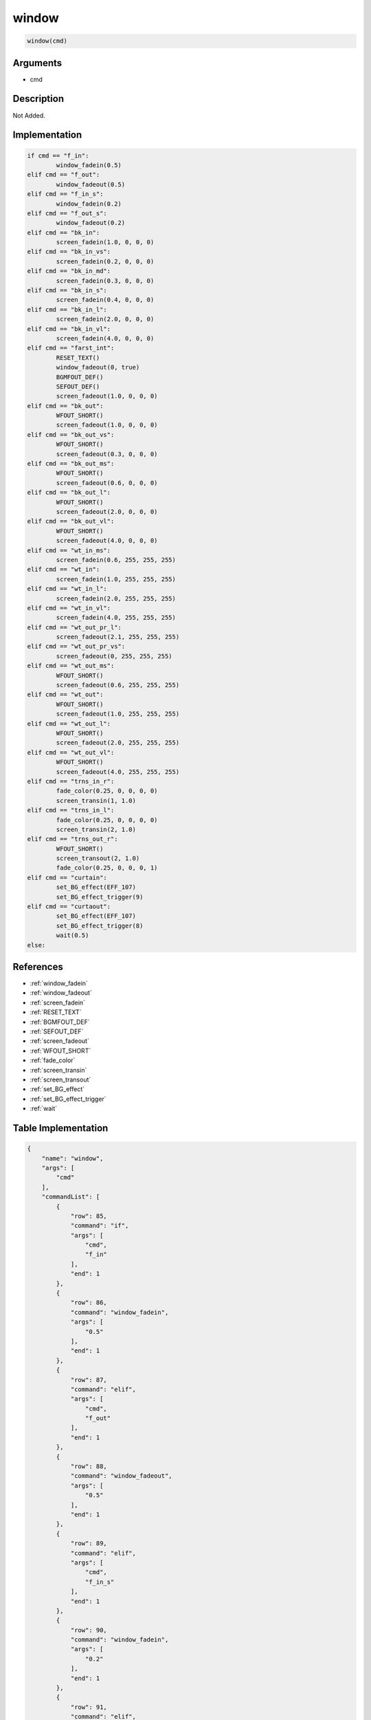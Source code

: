 .. _window:

window
========================

.. code-block:: text

	window(cmd)


Arguments
------------

* cmd

Description
-------------

Not Added.

Implementation
-------------

.. code-block:: python

	if cmd == "f_in":
		window_fadein(0.5)
	elif cmd == "f_out":
		window_fadeout(0.5)
	elif cmd == "f_in_s":
		window_fadein(0.2)
	elif cmd == "f_out_s":
		window_fadeout(0.2)
	elif cmd == "bk_in":
		screen_fadein(1.0, 0, 0, 0)
	elif cmd == "bk_in_vs":
		screen_fadein(0.2, 0, 0, 0)
	elif cmd == "bk_in_md":
		screen_fadein(0.3, 0, 0, 0)
	elif cmd == "bk_in_s":
		screen_fadein(0.4, 0, 0, 0)
	elif cmd == "bk_in_l":
		screen_fadein(2.0, 0, 0, 0)
	elif cmd == "bk_in_vl":
		screen_fadein(4.0, 0, 0, 0)
	elif cmd == "farst_int":
		RESET_TEXT()
		window_fadeout(0, true)
		BGMFOUT_DEF()
		SEFOUT_DEF()
		screen_fadeout(1.0, 0, 0, 0)
	elif cmd == "bk_out":
		WFOUT_SHORT()
		screen_fadeout(1.0, 0, 0, 0)
	elif cmd == "bk_out_vs":
		WFOUT_SHORT()
		screen_fadeout(0.3, 0, 0, 0)
	elif cmd == "bk_out_ms":
		WFOUT_SHORT()
		screen_fadeout(0.6, 0, 0, 0)
	elif cmd == "bk_out_l":
		WFOUT_SHORT()
		screen_fadeout(2.0, 0, 0, 0)
	elif cmd == "bk_out_vl":
		WFOUT_SHORT()
		screen_fadeout(4.0, 0, 0, 0)
	elif cmd == "wt_in_ms":
		screen_fadein(0.6, 255, 255, 255)
	elif cmd == "wt_in":
		screen_fadein(1.0, 255, 255, 255)
	elif cmd == "wt_in_l":
		screen_fadein(2.0, 255, 255, 255)
	elif cmd == "wt_in_vl":
		screen_fadein(4.0, 255, 255, 255)
	elif cmd == "wt_out_pr_l":
		screen_fadeout(2.1, 255, 255, 255)
	elif cmd == "wt_out_pr_vs":
		screen_fadeout(0, 255, 255, 255)
	elif cmd == "wt_out_ms":
		WFOUT_SHORT()
		screen_fadeout(0.6, 255, 255, 255)
	elif cmd == "wt_out":
		WFOUT_SHORT()
		screen_fadeout(1.0, 255, 255, 255)
	elif cmd == "wt_out_l":
		WFOUT_SHORT()
		screen_fadeout(2.0, 255, 255, 255)
	elif cmd == "wt_out_vl":
		WFOUT_SHORT()
		screen_fadeout(4.0, 255, 255, 255)
	elif cmd == "trns_in_r":
		fade_color(0.25, 0, 0, 0, 0)
		screen_transin(1, 1.0)
	elif cmd == "trns_in_l":
		fade_color(0.25, 0, 0, 0, 0)
		screen_transin(2, 1.0)
	elif cmd == "trns_out_r":
		WFOUT_SHORT()
		screen_transout(2, 1.0)
		fade_color(0.25, 0, 0, 0, 1)
	elif cmd == "curtain":
		set_BG_effect(EFF_107)
		set_BG_effect_trigger(9)
	elif cmd == "curtaout":
		set_BG_effect(EFF_107)
		set_BG_effect_trigger(8)
		wait(0.5)
	else:

References
-------------
* :ref:`window_fadein`
* :ref:`window_fadeout`
* :ref:`screen_fadein`
* :ref:`RESET_TEXT`
* :ref:`BGMFOUT_DEF`
* :ref:`SEFOUT_DEF`
* :ref:`screen_fadeout`
* :ref:`WFOUT_SHORT`
* :ref:`fade_color`
* :ref:`screen_transin`
* :ref:`screen_transout`
* :ref:`set_BG_effect`
* :ref:`set_BG_effect_trigger`
* :ref:`wait`

Table Implementation
-------------

.. code-block:: json

	{
	    "name": "window",
	    "args": [
	        "cmd"
	    ],
	    "commandList": [
	        {
	            "row": 85,
	            "command": "if",
	            "args": [
	                "cmd",
	                "f_in"
	            ],
	            "end": 1
	        },
	        {
	            "row": 86,
	            "command": "window_fadein",
	            "args": [
	                "0.5"
	            ],
	            "end": 1
	        },
	        {
	            "row": 87,
	            "command": "elif",
	            "args": [
	                "cmd",
	                "f_out"
	            ],
	            "end": 1
	        },
	        {
	            "row": 88,
	            "command": "window_fadeout",
	            "args": [
	                "0.5"
	            ],
	            "end": 1
	        },
	        {
	            "row": 89,
	            "command": "elif",
	            "args": [
	                "cmd",
	                "f_in_s"
	            ],
	            "end": 1
	        },
	        {
	            "row": 90,
	            "command": "window_fadein",
	            "args": [
	                "0.2"
	            ],
	            "end": 1
	        },
	        {
	            "row": 91,
	            "command": "elif",
	            "args": [
	                "cmd",
	                "f_out_s"
	            ],
	            "end": 1
	        },
	        {
	            "row": 92,
	            "command": "window_fadeout",
	            "args": [
	                "0.2"
	            ],
	            "end": 1
	        },
	        {
	            "row": 93,
	            "command": "elif",
	            "args": [
	                "cmd",
	                "bk_in"
	            ],
	            "end": 1
	        },
	        {
	            "row": 94,
	            "command": "screen_fadein",
	            "args": [
	                "1.0",
	                "0",
	                "0",
	                "0"
	            ],
	            "end": 1
	        },
	        {
	            "row": 95,
	            "command": "elif",
	            "args": [
	                "cmd",
	                "bk_in_vs"
	            ],
	            "end": 1
	        },
	        {
	            "row": 96,
	            "command": "screen_fadein",
	            "args": [
	                "0.2",
	                "0",
	                "0",
	                "0"
	            ],
	            "end": 1
	        },
	        {
	            "row": 97,
	            "command": "elif",
	            "args": [
	                "cmd",
	                "bk_in_md"
	            ],
	            "end": 1
	        },
	        {
	            "row": 98,
	            "command": "screen_fadein",
	            "args": [
	                "0.3",
	                "0",
	                "0",
	                "0"
	            ],
	            "end": 1
	        },
	        {
	            "row": 99,
	            "command": "elif",
	            "args": [
	                "cmd",
	                "bk_in_s"
	            ],
	            "end": 1
	        },
	        {
	            "row": 100,
	            "command": "screen_fadein",
	            "args": [
	                "0.4",
	                "0",
	                "0",
	                "0"
	            ],
	            "end": 1
	        },
	        {
	            "row": 101,
	            "command": "elif",
	            "args": [
	                "cmd",
	                "bk_in_l"
	            ],
	            "end": 1
	        },
	        {
	            "row": 102,
	            "command": "screen_fadein",
	            "args": [
	                "2.0",
	                "0",
	                "0",
	                "0"
	            ],
	            "end": 1
	        },
	        {
	            "row": 103,
	            "command": "elif",
	            "args": [
	                "cmd",
	                "bk_in_vl"
	            ],
	            "end": 1
	        },
	        {
	            "row": 104,
	            "command": "screen_fadein",
	            "args": [
	                "4.0",
	                "0",
	                "0",
	                "0"
	            ],
	            "end": 1
	        },
	        {
	            "row": 105,
	            "command": "elif",
	            "args": [
	                "cmd",
	                "farst_int"
	            ],
	            "end": 1
	        },
	        {
	            "row": 106,
	            "command": "RESET_TEXT",
	            "args": [],
	            "end": 1
	        },
	        {
	            "row": 107,
	            "command": "window_fadeout",
	            "args": [
	                "0",
	                "true"
	            ],
	            "end": 1
	        },
	        {
	            "row": 108,
	            "command": "BGMFOUT_DEF",
	            "args": [],
	            "end": 1
	        },
	        {
	            "row": 109,
	            "command": "SEFOUT_DEF",
	            "args": [],
	            "end": 1
	        },
	        {
	            "row": 110,
	            "command": "screen_fadeout",
	            "args": [
	                "1.0",
	                "0",
	                "0",
	                "0"
	            ],
	            "end": 1
	        },
	        {
	            "row": 111,
	            "command": "elif",
	            "args": [
	                "cmd",
	                "bk_out"
	            ],
	            "end": 1
	        },
	        {
	            "row": 112,
	            "command": "WFOUT_SHORT",
	            "args": [],
	            "end": 1
	        },
	        {
	            "row": 113,
	            "command": "screen_fadeout",
	            "args": [
	                "1.0",
	                "0",
	                "0",
	                "0"
	            ],
	            "end": 1
	        },
	        {
	            "row": 114,
	            "command": "elif",
	            "args": [
	                "cmd",
	                "bk_out_vs"
	            ],
	            "end": 1
	        },
	        {
	            "row": 115,
	            "command": "WFOUT_SHORT",
	            "args": [],
	            "end": 1
	        },
	        {
	            "row": 116,
	            "command": "screen_fadeout",
	            "args": [
	                "0.3",
	                "0",
	                "0",
	                "0"
	            ],
	            "end": 1
	        },
	        {
	            "row": 117,
	            "command": "elif",
	            "args": [
	                "cmd",
	                "bk_out_ms"
	            ],
	            "end": 1
	        },
	        {
	            "row": 118,
	            "command": "WFOUT_SHORT",
	            "args": [],
	            "end": 1
	        },
	        {
	            "row": 119,
	            "command": "screen_fadeout",
	            "args": [
	                "0.6",
	                "0",
	                "0",
	                "0"
	            ],
	            "end": 1
	        },
	        {
	            "row": 120,
	            "command": "elif",
	            "args": [
	                "cmd",
	                "bk_out_l"
	            ],
	            "end": 1
	        },
	        {
	            "row": 121,
	            "command": "WFOUT_SHORT",
	            "args": [],
	            "end": 1
	        },
	        {
	            "row": 122,
	            "command": "screen_fadeout",
	            "args": [
	                "2.0",
	                "0",
	                "0",
	                "0"
	            ],
	            "end": 1
	        },
	        {
	            "row": 123,
	            "command": "elif",
	            "args": [
	                "cmd",
	                "bk_out_vl"
	            ],
	            "end": 1
	        },
	        {
	            "row": 124,
	            "command": "WFOUT_SHORT",
	            "args": [],
	            "end": 1
	        },
	        {
	            "row": 125,
	            "command": "screen_fadeout",
	            "args": [
	                "4.0",
	                "0",
	                "0",
	                "0"
	            ],
	            "end": 1
	        },
	        {
	            "row": 126,
	            "command": "elif",
	            "args": [
	                "cmd",
	                "wt_in_ms"
	            ],
	            "end": 1
	        },
	        {
	            "row": 127,
	            "command": "screen_fadein",
	            "args": [
	                "0.6",
	                "255",
	                "255",
	                "255"
	            ],
	            "end": 1
	        },
	        {
	            "row": 128,
	            "command": "elif",
	            "args": [
	                "cmd",
	                "wt_in"
	            ],
	            "end": 1
	        },
	        {
	            "row": 129,
	            "command": "screen_fadein",
	            "args": [
	                "1.0",
	                "255",
	                "255",
	                "255"
	            ],
	            "end": 1
	        },
	        {
	            "row": 130,
	            "command": "elif",
	            "args": [
	                "cmd",
	                "wt_in_l"
	            ],
	            "end": 1
	        },
	        {
	            "row": 131,
	            "command": "screen_fadein",
	            "args": [
	                "2.0",
	                "255",
	                "255",
	                "255"
	            ],
	            "end": 1
	        },
	        {
	            "row": 132,
	            "command": "elif",
	            "args": [
	                "cmd",
	                "wt_in_vl"
	            ],
	            "end": 1
	        },
	        {
	            "row": 133,
	            "command": "screen_fadein",
	            "args": [
	                "4.0",
	                "255",
	                "255",
	                "255"
	            ],
	            "end": 1
	        },
	        {
	            "row": 134,
	            "command": "elif",
	            "args": [
	                "cmd",
	                "wt_out_pr_l"
	            ],
	            "end": 1
	        },
	        {
	            "row": 135,
	            "command": "screen_fadeout",
	            "args": [
	                "2.1",
	                "255",
	                "255",
	                "255"
	            ],
	            "end": 1
	        },
	        {
	            "row": 136,
	            "command": "elif",
	            "args": [
	                "cmd",
	                "wt_out_pr_vs"
	            ],
	            "end": 1
	        },
	        {
	            "row": 137,
	            "command": "screen_fadeout",
	            "args": [
	                "0",
	                "255",
	                "255",
	                "255"
	            ],
	            "end": 1
	        },
	        {
	            "row": 138,
	            "command": "elif",
	            "args": [
	                "cmd",
	                "wt_out_ms"
	            ],
	            "end": 1
	        },
	        {
	            "row": 139,
	            "command": "WFOUT_SHORT",
	            "args": [],
	            "end": 1
	        },
	        {
	            "row": 140,
	            "command": "screen_fadeout",
	            "args": [
	                "0.6",
	                "255",
	                "255",
	                "255"
	            ],
	            "end": 1
	        },
	        {
	            "row": 141,
	            "command": "elif",
	            "args": [
	                "cmd",
	                "wt_out"
	            ],
	            "end": 1
	        },
	        {
	            "row": 142,
	            "command": "WFOUT_SHORT",
	            "args": [],
	            "end": 1
	        },
	        {
	            "row": 143,
	            "command": "screen_fadeout",
	            "args": [
	                "1.0",
	                "255",
	                "255",
	                "255"
	            ],
	            "end": 1
	        },
	        {
	            "row": 144,
	            "command": "elif",
	            "args": [
	                "cmd",
	                "wt_out_l"
	            ],
	            "end": 1
	        },
	        {
	            "row": 145,
	            "command": "WFOUT_SHORT",
	            "args": [],
	            "end": 1
	        },
	        {
	            "row": 146,
	            "command": "screen_fadeout",
	            "args": [
	                "2.0",
	                "255",
	                "255",
	                "255"
	            ],
	            "end": 1
	        },
	        {
	            "row": 147,
	            "command": "elif",
	            "args": [
	                "cmd",
	                "wt_out_vl"
	            ],
	            "end": 1
	        },
	        {
	            "row": 148,
	            "command": "WFOUT_SHORT",
	            "args": [],
	            "end": 1
	        },
	        {
	            "row": 149,
	            "command": "screen_fadeout",
	            "args": [
	                "4.0",
	                "255",
	                "255",
	                "255"
	            ],
	            "end": 1
	        },
	        {
	            "row": 150,
	            "command": "elif",
	            "args": [
	                "cmd",
	                "trns_in_r"
	            ],
	            "end": 1
	        },
	        {
	            "row": 151,
	            "command": "fade_color",
	            "args": [
	                "0.25",
	                "0",
	                "0",
	                "0",
	                "0"
	            ],
	            "end": 1
	        },
	        {
	            "row": 152,
	            "command": "screen_transin",
	            "args": [
	                "1",
	                "1.0"
	            ],
	            "end": 1
	        },
	        {
	            "row": 153,
	            "command": "elif",
	            "args": [
	                "cmd",
	                "trns_in_l"
	            ],
	            "end": 1
	        },
	        {
	            "row": 154,
	            "command": "fade_color",
	            "args": [
	                "0.25",
	                "0",
	                "0",
	                "0",
	                "0"
	            ],
	            "end": 1
	        },
	        {
	            "row": 155,
	            "command": "screen_transin",
	            "args": [
	                "2",
	                "1.0"
	            ],
	            "end": 1
	        },
	        {
	            "row": 156,
	            "command": "elif",
	            "args": [
	                "cmd",
	                "trns_out_r"
	            ],
	            "end": 1
	        },
	        {
	            "row": 157,
	            "command": "WFOUT_SHORT",
	            "args": [],
	            "end": 1
	        },
	        {
	            "row": 158,
	            "command": "screen_transout",
	            "args": [
	                "2",
	                "1.0"
	            ],
	            "end": 1
	        },
	        {
	            "row": 159,
	            "command": "fade_color",
	            "args": [
	                "0.25",
	                "0",
	                "0",
	                "0",
	                "1"
	            ],
	            "end": 1
	        },
	        {
	            "row": 160,
	            "command": "elif",
	            "args": [
	                "cmd",
	                "curtain"
	            ],
	            "end": 1
	        },
	        {
	            "row": 161,
	            "command": "set_BG_effect",
	            "args": [
	                "EFF_107"
	            ],
	            "end": 1
	        },
	        {
	            "row": 162,
	            "command": "set_BG_effect_trigger",
	            "args": [
	                "9"
	            ],
	            "end": 1
	        },
	        {
	            "row": 163,
	            "command": "elif",
	            "args": [
	                "cmd",
	                "curtaout"
	            ],
	            "end": 1
	        },
	        {
	            "row": 164,
	            "command": "set_BG_effect",
	            "args": [
	                "EFF_107"
	            ],
	            "end": 1
	        },
	        {
	            "row": 165,
	            "command": "set_BG_effect_trigger",
	            "args": [
	                "8"
	            ],
	            "end": 1
	        },
	        {
	            "row": 166,
	            "command": "wait",
	            "args": [
	                "0.5"
	            ],
	            "end": 1
	        },
	        {
	            "row": 167,
	            "command": "else",
	            "args": [],
	            "end": 1
	        },
	        {
	            "row": 168,
	            "command": "endif",
	            "args": [],
	            "end": 1
	        }
	    ]
	}

Sample
-------------

.. code-block:: json

	{}
